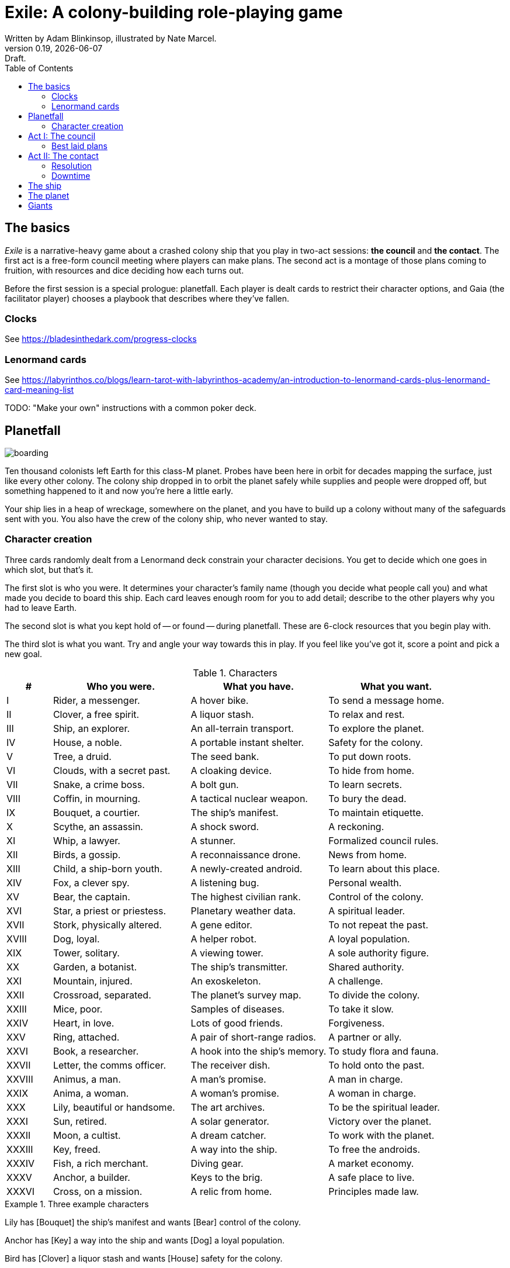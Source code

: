 = Exile: A colony-building role-playing game
Written by Adam Blinkinsop, illustrated by Nate Marcel.
v0.19, {localdate}: Draft.
:doctype: book
:sectnums!:
:pdf-stylesdir: ./themes
:pdf-style: theme.yml
:imagesdir: ./img
:title-logo-image: image:planetfall-orig.png[]
:toc:

== The basics
_Exile_ is a narrative-heavy game about a crashed colony ship that you play in
two-act sessions: *the council* and *the contact*. The first act is a free-form
council meeting where players can make plans. The second act is a montage of
those plans coming to fruition, with resources and dice deciding how each turns
out.

Before the first session is a special prologue: planetfall. Each player is
dealt cards to restrict their character options, and Gaia (the facilitator
player) chooses a playbook that describes where they've fallen.

=== Clocks
See https://bladesinthedark.com/progress-clocks

=== Lenormand cards
See https://labyrinthos.co/blogs/learn-tarot-with-labyrinthos-academy/an-introduction-to-lenormand-cards-plus-lenormand-card-meaning-list

TODO: "Make your own" instructions with a common poker deck.

== Planetfall

image:boarding.png[]

Ten thousand colonists left Earth for this class-M planet. Probes have been
here in orbit for decades mapping the surface, just like every other colony.
The colony ship dropped in to orbit the planet safely while supplies and people
were dropped off, but something happened to it and now you're here a little
early.

Your ship lies in a heap of wreckage, somewhere on the planet, and you have to
build up a colony without many of the safeguards sent with you. You also have
the crew of the colony ship, who never wanted to stay.

=== Character creation
Three cards randomly dealt from a Lenormand deck constrain your character
decisions. You get to decide which one goes in which slot, but that's it.

The first slot is who you were. It determines your character's family name
(though you decide what people call you) and what made you decide to board this
ship. Each card leaves enough room for you to add detail; describe to the other
players why you had to leave Earth.

The second slot is what you kept hold of -- or found -- during planetfall.
These are 6-clock resources that you begin play with.

The third slot is what you want. Try and angle your way towards this in play.
If you feel like you've got it, score a point and pick a new goal. 

[cols="1,3,3,3"]
.Characters
|===
|# |Who you were. |What you have. |What you want.

|I |Rider, a messenger. |A hover bike. |To send a message home.
|II |Clover, a free spirit. |A liquor stash. |To relax and rest.
|III |Ship, an explorer. |An all-terrain transport. |To explore the planet.
|IV |House, a noble. |A portable instant shelter. |Safety for the colony.
|V |Tree, a druid. |The seed bank. |To put down roots.
|VI |Clouds, with a secret past. |A cloaking device. |To hide from home.
|VII |Snake, a crime boss. |A bolt gun. |To learn secrets.
|VIII |Coffin, in mourning. |A tactical nuclear weapon. |To bury the dead.
|IX |Bouquet, a courtier. |The ship’s manifest. |To maintain etiquette.
|X |Scythe, an assassin. |A shock sword. |A reckoning.
|XI |Whip, a lawyer. |A stunner. |Formalized council rules.
|XII |Birds, a gossip. |A reconnaissance drone. |News from home.
|XIII |Child, a ship-born youth. |A newly-created android. |To learn about this place.
|XIV |Fox, a clever spy. |A listening bug. |Personal wealth.
|XV |Bear, the captain. |The highest civilian rank. |Control of the colony.
|XVI |Star, a priest or priestess. |Planetary weather data. |A spiritual leader.
|XVII |Stork, physically altered. |A gene editor. |To not repeat the past.
|XVIII |Dog, loyal. |A helper robot. |A loyal population.
|XIX |Tower, solitary. |A viewing tower. |A sole authority figure.
|XX |Garden, a botanist. |The ship’s transmitter. |Shared authority.
|XXI |Mountain, injured. |An exoskeleton. |A challenge.
|XXII |Crossroad, separated. |The planet’s survey map. |To divide the colony.
|XXIII |Mice, poor. |Samples of diseases. |To take it slow.
|XXIV |Heart, in love. |Lots of good friends. |Forgiveness.
|XXV |Ring, attached. |A pair of short-range radios.  |A partner or ally.
|XXVI |Book, a researcher. |A hook into the ship’s memory. |To study flora and fauna.
|XXVII |Letter, the comms officer. |The receiver dish. |To hold onto the past.
|XXVIII |Animus, a man. |A man’s promise. |A man in charge.
|XXIX |Anima, a woman. |A woman’s promise. |A woman in charge.
|XXX |Lily, beautiful or handsome. |The art archives. |To be the spiritual leader.
|XXXI |Sun, retired. |A solar generator. |Victory over the planet.
|XXXII |Moon, a cultist. |A dream catcher. |To work with the planet.
|XXXIII |Key, freed. |A way into the ship. |To free the androids.
|XXXIV |Fish, a rich merchant. |Diving gear. |A market economy.
|XXXV |Anchor, a builder. |Keys to the brig. |A safe place to live.
|XXXVI |Cross, on a mission. |A relic from home. |Principles made law.
|===

.Three example characters
====
Lily has [Bouquet] the ship's manifest and wants [Bear] control of the colony.

Anchor has [Key] a way into the ship and wants [Dog] a loyal population.

Bird has [Clover] a liquor stash and wants [House] safety for the colony.
====

== Act I: The council

image:salvage.png[]

You are the leaders of the most powerful factions in the colony, gathered
together to try to keep everyone alive while you build a foundation on this
planet. At the first council, you sit under a lean-to made of wreckage, at a
makeshift table, on whatever you could drag over. Perhaps later it'll be more
comfortable.

****
The planet was surveyed long before you got there, to ensure it was a safe
place for a new colony. Unexplored, yes. Wild, sure. But the atmosphere and
geology aren't actively out to destroy you yet. It feels like Earth, back in
the years before the industrial revolution.

You've still got trouble, though. The ship was supposed to prepare a space for
you where the surveyor drones decided a colony would be most prosperous, but it
never got a chance. You were supposed to land with food and water stores for a
decade, but they're scattered across the landscape. Experts in all the skills
necessary for building a new civilization were among the crew, but many of them
are dead.

Instead, you have human ingenuity and lots of help. You have whatever salvage
you can pull from the wreckage. You have a planet full of life that you might
tame.
****

In each council act, find a comfortable space to talk. You can wander around,
in and out of earshot of the other players. You can sit together at a large
table or gather in small groups in a backyard. Each player should carry their
resources (as cards or tokens or a list) and something for recording plans.

During the council, players should try to solve problems: their own, their
faction's, and the colony's. Some of these might be solved just through
discussion, but most will need to happen after the meeting is over. For the
latter, you must make a *plan*.

=== Best laid plans
There are six types of plan:

- Explore: write down where you're looking and what you hope to find. If you
  succeed, you'll get to reveal something useful on the map.
- Gather: write down what you're collecting, and where from. If you succeed,
  you'll get a resource for what you collected.
- Build: write down what you're building, where you're building it, and what
  materials you're using. If you succeed, you'll get to add that building to
  the map. 
- Intervene: write down what you're trying to prevent, and how. If you succeed,
  you'll reduce or eliminate the effect of Gaia's threat.
- Repair: write down what you're trying to fix, and how. If you succeed, you'll
  turn back that thing's stress clock.
- Assault: write down what you're trying to control, and how far you're willing
  to go. If you succeed, you'll take control of it and can do what you like
  with it.

.Example plans
====
Lily: Explore the ship, hoping for weapons.

Anchor: Gather a small group of engineers from the colony.

Bird: Intervene to prevent the fuel containment from failing, by removing the fuel.
====

When you make a plan, announce it to the people around you and write it down.
Let them know whether this is a secret plan (that is, whether they _know_
you're planning it) or whether it's public. _Exile_ is better when the players
know more than the characters: this leads to some great dramatic irony and
foreshadowing.

After you make a plan, you should consider asking Gaia for position & effect.
(See https://bladesinthedark.com/action-roll for background.) This can give you
an idea of how many resources you're going to need to make it work. You can only
use a resource with the permission of the person who will have it at the time
you resolve your plan. You might ask for permission first, to be safe. Write it
down as a bullet under your plan.

.Example resources
====
Lily: Explore the ship, hoping for weapons.

- Anchor's way into the ship

Anchor: Gather a small group of engineers from the colony.

- Lily's manifest

Bird: Intervene to prevent the fuel containment from failing, by removing the fuel.

- Anchor's engineers (hopefully)
====

== Act II: The contact

image:harvest.png[]

When the council ends, Gaia will take everyone's name cards and shuffle them
together. These will be drawn to determine what order players get to resolve
plans.

When your card is drawn, choose one:

- Resolve one of your plans.
- Catch a break and (optionally) cancel an unresolved plan.

After all cards are drawn, Gaia will make a move, then shuffle them all back up
for another round unless the players are all out of plans. In that case, the
session ends. Continue with another Council act, if you have time.

=== Resolution
Choose one of your plans and announce it to the group, along with all the
bullets you wrote down. Confirm your position & effect with Gaia, then ask
about your resources.

Each relevant resource you can use for your plan can either give you a die,
improve your position, or improve your effect. Key word: relevant. If you're
looking to repair the radio, it's highly unlikely that your diving gear will
help. It's up to Gaia to decide whether a resource is relevant.

For each resource you named, ask its owner to choose:

- It gives you a die.
- It improves your position.
- It improves your effect.
- You can't use it.

At this point you'll have a position, an effect, and a (possibly empty) pool of
dice. You can add another die to your pool by pushing yourself (add yourself to
the resources for your plan) or accepting a Devil's Bargain. (See
https://bladesinthedark.com/action-roll.)

Then, you roll the pool.

- The highest die determines how well the plan goes. (See
  https://bladesinthedark.com/action-roll.)
- The lowest die determines the stress you put on your resources, divided as
  evenly as you can among them. You choose what takes the extra stress, though
  you can't give it to something whose clock is already full. When a stress
  clock fills, it breaks. (TODO: Resource trauma.)

=== Downtime
TODO: Stress relief as a way of detailing the world (#2)

== The ship

image:planetfall-bw.png[]

TODO: Name it.

The ship has a playbook kind of like Gaia's, with the same 5-level pyramid
(this time with "the colony" pre-added at the top, perhaps). Exploration wishes
along the side for things that the ship had, to be crossed off when Gaia says
you can't find them permanently. Buildings can go on this pyramid based on
their distance from the colony, with habitat info in the area.

== The planet

TODO: Name it.

Three possible playbooks for Gaia:

- The Wine Dark Sea (Subnautica-detailed ocean)
- City of Brass (ancient ruins of an alien city)
- Green Light (forest canopy, miles above the surface)

Playbooks would have threat moves and sorta be like an adventure starter.
Player exploration triggers Gaia's advancement (like the Cave in Vast), and the
playbook holds a food chain (as a 5-level pyramid) with space for habitat
details (on the left and right on each level, chosen from a list for each
playbook).

City of Brass might end up with cyborg rodents somewhere in the middle, with a
sewer habitat linked to its level. Gaia doesn't name the flora / fauna, they
describe them and ask a player (whose character saw them) for a name.

A player's exploration plan must have a hope: something you really would like
to find. Lots of meat? A farm-able plant? A safe place to camp? The roll
decides whether or not you find it, and what the downsides are.

Gaia adds the results to the food chain / habitat map (perhaps on a 1-3 they
add whatever they want, on a crit they add exactly what the plan hoped for, and
on a 4-5 or 6 they add the plan's hopes plus some additional thing). As the map
fills up, Gaia advances, perhaps gaining access to new threats or moves.
(Perhaps they can only add a predator if it's supported by food underneath, and
habitats upwards as well.)

When the map fills up (or when players decide to strike out across the land?),
exploration allows Gaia to add a new playbook -- the players have gone far
enough out to find another biome.

== Giants

[bibliography]
.Bibliography
- Adam Koebel, Sage LaTorra. _Dungeon World_. 2012.
- Beakley, Paul. _Paul's R-Map Method: Best Practices_. 2017.
- D. Vincent Baker. _Apocalypse World_. 2010.
- D. Vincent Baker. _Dogs in the Vineyard_. 2004.
- John Harper, _Blades in the Dark_. 2017.
- John Harper, _Lady Blackbird_. 2011.
- Junichi Inoue. _Tenra Bansho Zero_. 2000.
- Leonard Balsera, Brian Engard, Jeremy Keller, Ryan Macklin, Mike Olson. _Fate Core_. 2014.
- Luke Crane. _Burning Wheel_. 2002.
- Miller, Marshall. _Dungeon Starters_. 2011.
- Morgan Jarl & Petter Karlsson, _When Our Destinies Meet_, 2012.


